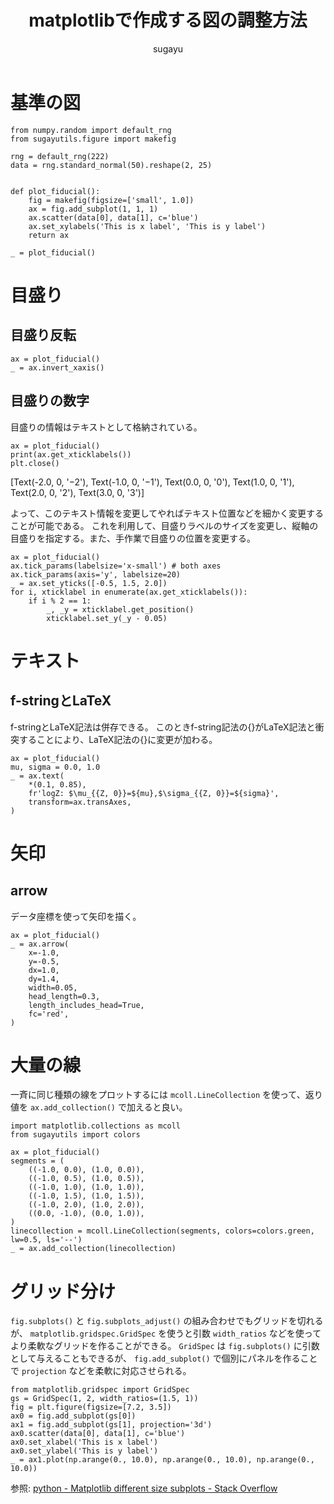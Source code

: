 #+title: *matplotlibで作成する図の調整方法*
#+AUTHOR: sugayu
#+LATEX_CLASS: jsarticle2

* 基準の図
#+begin_src ipython :ipyfile ./obipy-resources/fiducial.png :session :exports code :results raw :eval never-export
  from numpy.random import default_rng
  from sugayutils.figure import makefig

  rng = default_rng(222)
  data = rng.standard_normal(50).reshape(2, 25)


  def plot_fiducial():
      fig = makefig(figsize=['small', 1.0])
      ax = fig.add_subplot(1, 1, 1)
      ax.scatter(data[0], data[1], c='blue')
      ax.set_xylabels('This is x label', 'This is y label')
      return ax

  _ = plot_fiducial()
#+end_src

#+RESULTS:
# Out[2]:
[[file:./obipy-resources/fiducial.png]]

* 目盛り

** 目盛り反転
#+begin_src ipython :ipyfile ./obipy-resources/params_tick_inverse.png :session :exports code :results raw :eval never-export
  ax = plot_fiducial()
  _ = ax.invert_xaxis()
#+end_src

#+RESULTS:
# Out[4]:
[[file:./obipy-resources/params_tick_inverse.png]]

** 目盛りの数字
目盛りの情報はテキストとして格納されている。
#+begin_src ipython :session :exports both :results output drawer :eval never-export
  ax = plot_fiducial()
  print(ax.get_xticklabels())
  plt.close()
#+end_src

#+RESULTS:
:results:
[Text(-2.0, 0, '−2'), Text(-1.0, 0, '−1'), Text(0.0, 0, '0'), Text(1.0, 0, '1'), Text(2.0, 0, '2'), Text(3.0, 0, '3')]
:end:

よって、このテキスト情報を変更してやればテキスト位置などを細かく変更することが可能である。
これを利用して、目盛りラベルのサイズを変更し、縦軸の目盛りを指定する。また、手作業で目盛りの位置を変更する。
#+begin_src ipython :ipyfile ./obipy-resources/params_ticks.png :session :exports code :results raw :eval never-export
  ax = plot_fiducial()
  ax.tick_params(labelsize='x-small') # both axes
  ax.tick_params(axis='y', labelsize=20)
  _ = ax.set_yticks([-0.5, 1.5, 2.0])
  for i, xticklabel in enumerate(ax.get_xticklabels()):
      if i % 2 == 1:
          _, _y = xticklabel.get_position()
          xticklabel.set_y(_y - 0.05)
#+end_src

#+RESULTS:
# Out[23]:
[[file:./obipy-resources/params_ticks.png]]

* テキスト

** f-stringとLaTeX
f-stringとLaTeX記法は併存できる。
このときf-string記法の{}がLaTeX記法と衝突することにより、LaTeX記法の{}に変更が加わる。
#+begin_src ipython :ipyfile ./obipy-resources/params_text_fstring_latex.png :session :exports code :results raw :eval never-export
  ax = plot_fiducial()
  mu, sigma = 0.0, 1.0
  _ = ax.text(
      ,*(0.1, 0.85),
      fr'logZ: $\mu_{{Z, 0}}=${mu},$\sigma_{{Z, 0}}=${sigma}',
      transform=ax.transAxes,
  )
#+end_src

#+RESULTS:
# Out[11]:
[[file:./obipy-resources/params_text_fstring_latex.png]]

* 矢印
** arrow
データ座標を使って矢印を描く。
#+begin_src ipython :ipyfile ./obipy-resources/params_arrow.png :session :exports code :results raw :eval never-export
  ax = plot_fiducial()
  _ = ax.arrow(
      x=-1.0,
      y=-0.5,
      dx=1.0,
      dy=1.4,
      width=0.05,
      head_length=0.3,
      length_includes_head=True,
      fc='red',
  )
#+end_src

#+RESULTS:
# Out[5]:
[[file:./obipy-resources/params_arrow.png]]

* 大量の線
一斉に同じ種類の線をプロットするには ~mcoll.LineCollection~ を使って、返り値を ~ax.add_collection()~ で加えると良い。
#+begin_src ipython :ipyfile ./obipy-resources/params_lines.png :session :exports code :results raw :eval never-export
  import matplotlib.collections as mcoll
  from sugayutils import colors

  ax = plot_fiducial()
  segments = (
      ((-1.0, 0.0), (1.0, 0.0)),
      ((-1.0, 0.5), (1.0, 0.5)),
      ((-1.0, 1.0), (1.0, 1.0)),
      ((-1.0, 1.5), (1.0, 1.5)),
      ((-1.0, 2.0), (1.0, 2.0)),
      ((0.0, -1.0), (0.0, 1.0)),
  )
  linecollection = mcoll.LineCollection(segments, colors=colors.green, lw=0.5, ls='--')
  _ = ax.add_collection(linecollection)
#+end_src

#+RESULTS:
# Out[6]:
[[file:./obipy-resources/params_lines.png]]

* グリッド分け
~fig.subplots()~ と ~fig.subplots_adjust()~ の組み合わせでもグリッドを切れるが、
~matplotlib.gridspec.GridSpec~ を使うと引数 ~width_ratios~ などを使ってより柔軟なグリッドを作ることができる。
~GridSpec~ は ~fig.subplots()~ に引数として与えることもできるが、
~fig.add_subplot()~ で個別にパネルを作ることで ~projection~ などを柔軟に対応させられる。
#+begin_src ipython :ipyfile ./obipy-resources/params_grids.png :session :exports code :results raw :eval never-export
  from matplotlib.gridspec import GridSpec
  gs = GridSpec(1, 2, width_ratios=(1.5, 1))
  fig = plt.figure(figsize=[7.2, 3.5])
  ax0 = fig.add_subplot(gs[0])
  ax1 = fig.add_subplot(gs[1], projection='3d')
  ax0.scatter(data[0], data[1], c='blue')
  ax0.set_xlabel('This is x label')
  ax0.set_ylabel('This is y label')
  _ = ax1.plot(np.arange(0., 10.0), np.arange(0., 10.0), np.arange(0., 10.0))
#+end_src

#+RESULTS:
# Out[7]:
[[file:./obipy-resources/params_grids.png]]

参照: [[https://stackoverflow.com/questions/10388462/matplotlib-different-size-subplots][python - Matplotlib different size subplots - Stack Overflow]]
